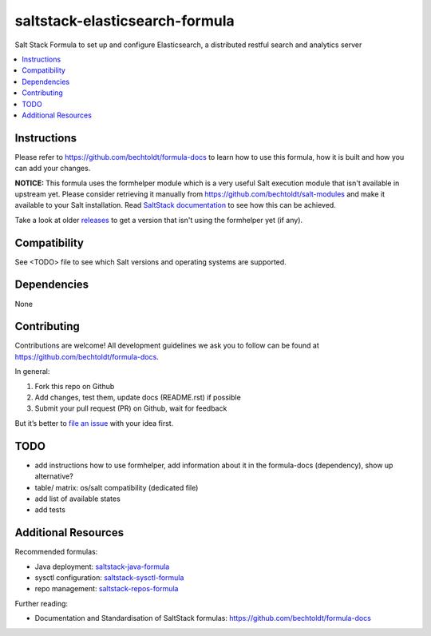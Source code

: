 ===============================
saltstack-elasticsearch-formula
===============================

.. image:: http://img.shields.io/github/tag/bechtoldt/saltstack-elasticsearch-formula.svg
    :target: https://github.com/bechtoldt/saltstack-elasticsearch-formula/tags

.. image:: http://issuestats.com/github/bechtoldt/saltstack-elasticsearch-formula/badge/issue
    :target: http://issuestats.com/github/bechtoldt/saltstack-elasticsearch-formula

.. image:: https://api.flattr.com/button/flattr-badge-large.png
    :target: https://flattr.com/submit/auto?user_id=bechtoldt&url=https%3A%2F%2Fgithub.com%2Fbechtoldt%2Fsaltstack-elasticsearch-formula

Salt Stack Formula to set up and configure Elasticsearch, a distributed restful search and analytics server

.. contents::
    :backlinks: none
    :local:

Instructions
------------

Please refer to https://github.com/bechtoldt/formula-docs to learn how to use
this formula, how it is built and how you can add your changes.

**NOTICE:** This formula uses the formhelper module which is a very useful Salt execution module that isn't available
in upstream yet. Please consider retrieving it manually from https://github.com/bechtoldt/salt-modules and
make it available to your Salt installation. Read `SaltStack documentation <http://docs.saltstack.com/en/latest/ref/modules/#modules-are-easy-to-write>`_ to
see how this can be achieved.

Take a look at older `releases <https://github.com/bechtoldt/saltstack-elasticsearch-formula/releases>`_ to get a version that isn't using the formhelper
yet (if any).


Compatibility
-------------

See <TODO> file to see which Salt versions and operating systems are supported.


Dependencies
------------

None


Contributing
------------

Contributions are welcome! All development guidelines we ask you to follow can
be found at https://github.com/bechtoldt/formula-docs.

In general:

1. Fork this repo on Github
2. Add changes, test them, update docs (README.rst) if possible
3. Submit your pull request (PR) on Github, wait for feedback

But it’s better to `file an issue <https://github.com/bechtoldt/saltstack-elasticsearch-formula/issues/new>`_ with your idea first.


TODO
----

* add instructions how to use formhelper, add information about it in the
  formula-docs (dependency), show up alternative?
* table/ matrix: os/salt compatibility (dedicated file)
* add list of available states
* add tests


Additional Resources
--------------------

Recommended formulas:

* Java deployment: `saltstack-java-formula <https://github.com/bechtoldt/saltstack-java-formula>`_
* sysctl configuration: `saltstack-sysctl-formula <https://github.com/bechtoldt/saltstack-sysctl-formula>`_
* repo management: `saltstack-repos-formula <https://github.com/bechtoldt/saltstack-repos-formula>`_

Further reading:

* Documentation and Standardisation of SaltStack formulas: https://github.com/bechtoldt/formula-docs
